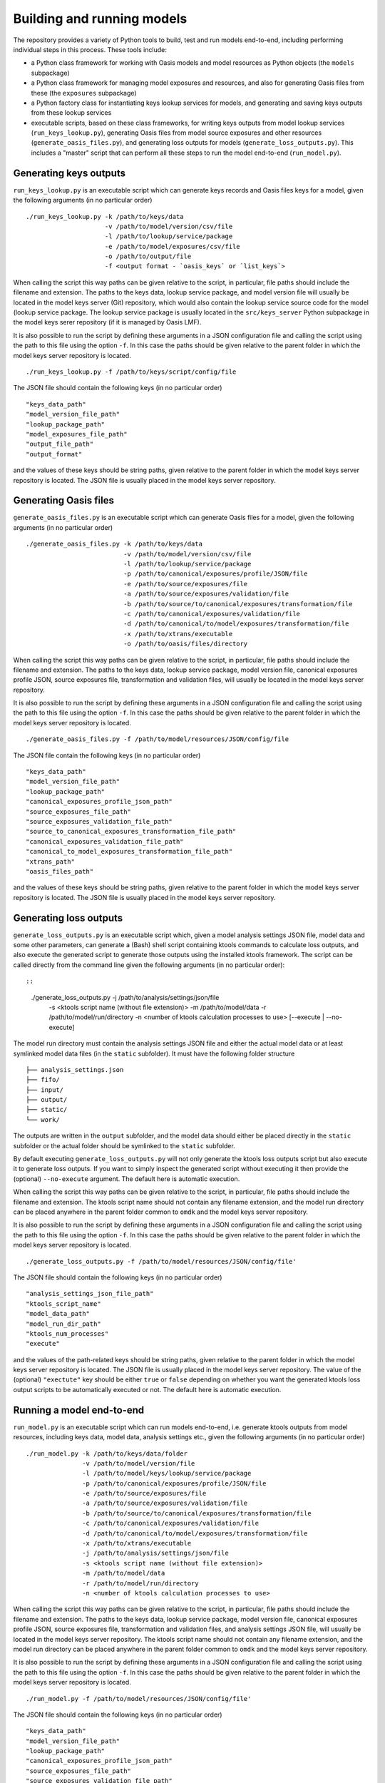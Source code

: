 Building and running models
===========================

The repository provides a variety of Python tools to build, test and run
models end-to-end, including performing individual steps in this
process. These tools include:

-  a Python class framework for working with Oasis models and model
   resources as Python objects (the ``models`` subpackage)
-  a Python class framework for managing model exposures and resources,
   and also for generating Oasis files from these (the ``exposures``
   subpackage)
-  a Python factory class for instantiating keys lookup services for
   models, and generating and saving keys outputs from these lookup
   services
-  executable scripts, based on these class frameworks, for writing keys
   outputs from model lookup services (``run_keys_lookup.py``),
   generating Oasis files from model source exposures and other
   resources (``generate_oasis_files.py``), and generating loss outputs
   for models (``generate_loss_outputs.py``). This includes a "master"
   script that can perform all these steps to run the model end-to-end
   (``run_model.py``).

Generating keys outputs
-----------------------

``run_keys_lookup.py`` is an executable script which can generate keys
records and Oasis files keys for a model, given the following arguments
(in no particular order)

::

    ./run_keys_lookup.py -k /path/to/keys/data
                         -v /path/to/model/version/csv/file
                         -l /path/to/lookup/service/package
                         -e /path/to/model/exposures/csv/file
                         -o /path/to/output/file
                         -f <output format - `oasis_keys` or `list_keys`>

When calling the script this way paths can be given relative to the
script, in particular, file paths should include the filename and
extension. The paths to the keys data, lookup service package, and model
version file will usually be located in the model keys server (Git)
repository, which would also contain the lookup service source code for
the model (lookup service package. The lookup service package is usually
located in the ``src/keys_server`` Python subpackage in the model keys
serer repository (if it is managed by Oasis LMF).

It is also possible to run the script by defining these arguments in a
JSON configuration file and calling the script using the path to this
file using the option ``-f``. In this case the paths should be given
relative to the parent folder in which the model keys server repository
is located.

::

    ./run_keys_lookup.py -f /path/to/keys/script/config/file

The JSON file should contain the following keys (in no particular order)

::

    "keys_data_path"
    "model_version_file_path"
    "lookup_package_path"
    "model_exposures_file_path"
    "output_file_path"
    "output_format"

and the values of these keys should be string paths, given relative to
the parent folder in which the model keys server repository is located.
The JSON file is usually placed in the model keys server repository.

Generating Oasis files
----------------------

``generate_oasis_files.py`` is an executable script which can generate
Oasis files for a model, given the following arguments (in no particular
order)

::

    ./generate_oasis_files.py -k /path/to/keys/data
                              -v /path/to/model/version/csv/file
                              -l /path/to/lookup/service/package
                              -p /path/to/canonical/exposures/profile/JSON/file
                              -e /path/to/source/exposures/file
                              -a /path/to/source/exposures/validation/file
                              -b /path/to/source/to/canonical/exposures/transformation/file
                              -c /path/to/canonical/exposures/validation/file
                              -d /path/to/canonical/to/model/exposures/transformation/file
                              -x /path/to/xtrans/executable
                              -o /path/to/oasis/files/directory

When calling the script this way paths can be given relative to the
script, in particular, file paths should include the filename and
extension. The paths to the keys data, lookup service package, model
version file, canonical exposures profile JSON, source exposures file,
transformation and validation files, will usually be located in the
model keys server repository.

It is also possible to run the script by defining these arguments in a
JSON configuration file and calling the script using the path to this
file using the option ``-f``. In this case the paths should be given
relative to the parent folder in which the model keys server repository
is located.

::

    ./generate_oasis_files.py -f /path/to/model/resources/JSON/config/file

The JSON file contain the following keys (in no particular order)

::

    "keys_data_path"
    "model_version_file_path"
    "lookup_package_path"
    "canonical_exposures_profile_json_path"
    "source_exposures_file_path"
    "source_exposures_validation_file_path"
    "source_to_canonical_exposures_transformation_file_path"
    "canonical_exposures_validation_file_path"
    "canonical_to_model_exposures_transformation_file_path"
    "xtrans_path"
    "oasis_files_path"

and the values of these keys should be string paths, given relative to
the parent folder in which the model keys server repository is located.
The JSON file is usually placed in the model keys server repository.

Generating loss outputs
-----------------------

``generate_loss_outputs.py`` is an executable script which, given a
model analysis settings JSON file, model data and some other parameters,
can generate a (Bash) shell script containing ktools commands to
calculate loss outputs, and also execute the generated script to
generate those outputs using the installed ktools framework. The script
can be called directly from the command line given the following
arguments (in no particular order)::

::

    ./generate_loss_outputs.py -j /path/to/analysis/settings/json/file
                               -s <ktools script name (without file extension)>
                               -m /path/to/model/data
                               -r /path/to/model/run/directory
                               -n <number of ktools calculation processes to use>
                               [--execute | --no-execute]

The model run directory must contain the analysis settings JSON file and
either the actual model data or at least symlinked model data files (in
the ``static`` subfolder). It must have the following folder structure

::

    ├── analysis_settings.json
    ├── fifo/
    ├── input/
    ├── output/
    ├── static/
    └── work/

The outputs are written in the ``output`` subfolder, and the model data
should either be placed directly in the ``static`` subfolder or the
actual folder should be symlinked to the ``static`` subfolder.

By default executing ``generate_loss_outputs.py`` will not only generate
the ktools loss outputs script but also execute it to generate loss
outputs. If you want to simply inspect the generated script without
executing it then provide the (optional) ``--no-execute`` argument. The
default here is automatic execution.

When calling the script this way paths can be given relative to the
script, in particular, file paths should include the filename and
extension. The ktools script name should not contain any filename
extension, and the model run directory can be placed anywhere in the
parent folder common to ``omdk`` and the model keys server repository.

It is also possible to run the script by defining these arguments in a
JSON configuration file and calling the script using the path to this
file using the option ``-f``. In this case the paths should be given
relative to the parent folder in which the model keys server repository
is located.

::

    ./generate_loss_outputs.py -f /path/to/model/resources/JSON/config/file'

The JSON file should contain the following keys (in no particular order)

::

    "analysis_settings_json_file_path"
    "ktools_script_name"
    "model_data_path"
    "model_run_dir_path"
    "ktools_num_processes"
    "execute"

and the values of the path-related keys should be string paths, given
relative to the parent folder in which the model keys server repository
is located. The JSON file is usually placed in the model keys server
repository. The value of the (optional) ``"exectute"`` key should be
either ``true`` or ``false`` depending on whether you want the generated
ktools loss output scripts to be automatically executed or not. The
default here is automatic execution.

Running a model end-to-end
--------------------------

``run_model.py`` is an executable script which can run models
end-to-end, i.e. generate ktools outputs from model resources, including
keys data, model data, analysis settings etc., given the following
arguments (in no particular order)

::

    ./run_model.py -k /path/to/keys/data/folder
                   -v /path/to/model/version/file
                   -l /path/to/model/keys/lookup/service/package
                   -p /path/to/canonical/exposures/profile/JSON/file
                   -e /path/to/source/exposures/file
                   -a /path/to/source/exposures/validation/file
                   -b /path/to/source/to/canonical/exposures/transformation/file
                   -c /path/to/canonical/exposures/validation/file
                   -d /path/to/canonical/to/model/exposures/transformation/file
                   -x /path/to/xtrans/executable
                   -j /path/to/analysis/settings/json/file
                   -s <ktools script name (without file extension)>
                   -m /path/to/model/data
                   -r /path/to/model/run/directory
                   -n <number of ktools calculation processes to use>

When calling the script this way paths can be given relative to the
script, in particular, file paths should include the filename and
extension. The paths to the keys data, lookup service package, model
version file, canonical exposures profile JSON, source exposures file,
transformation and validation files, and analysis settings JSON file,
will usually be located in the model keys server repository. The ktools
script name should not contain any filename extension, and the model run
directory can be placed anywhere in the parent folder common to ``omdk``
and the model keys server repository.

It is also possible to run the script by defining these arguments in a
JSON configuration file and calling the script using the path to this
file using the option ``-f``. In this case the paths should be given
relative to the parent folder in which the model keys server repository
is located.

::

    ./run_model.py -f /path/to/model/resources/JSON/config/file'

The JSON file should contain the following keys (in no particular order)

::

    "keys_data_path"
    "model_version_file_path"
    "lookup_package_path"
    "canonical_exposures_profile_json_path"
    "source_exposures_file_path"
    "source_exposures_validation_file_path"
    "source_to_canonical_exposures_transformation_file_path"
    "canonical_exposures_validation_file_path"
    "canonical_to_model_exposures_transformation_file_path"
    "xtrans_path"
    "analysis_settings_json_file_path"
    "ktools_script_name"
    "model_data_path"
    "model_run_dir_path"
    "ktools_num_processes"

and the values of the path-related keys should be string paths, given
relative to the parent folder in which the model keys server repository
is located. The JSON file is usually placed in the model keys server
repository.

**NOTE**: As the JSON script configuration files for
``generate_oasis_files.py`` and ``generate_loss_outputs.py`` define a
subset of the resources required for the master script ``run_model.py``
you can use the master script configuration file to independently run
``generate_oasis_files.py`` and ``generate_loss_outputs.py``, and vice
versa.
